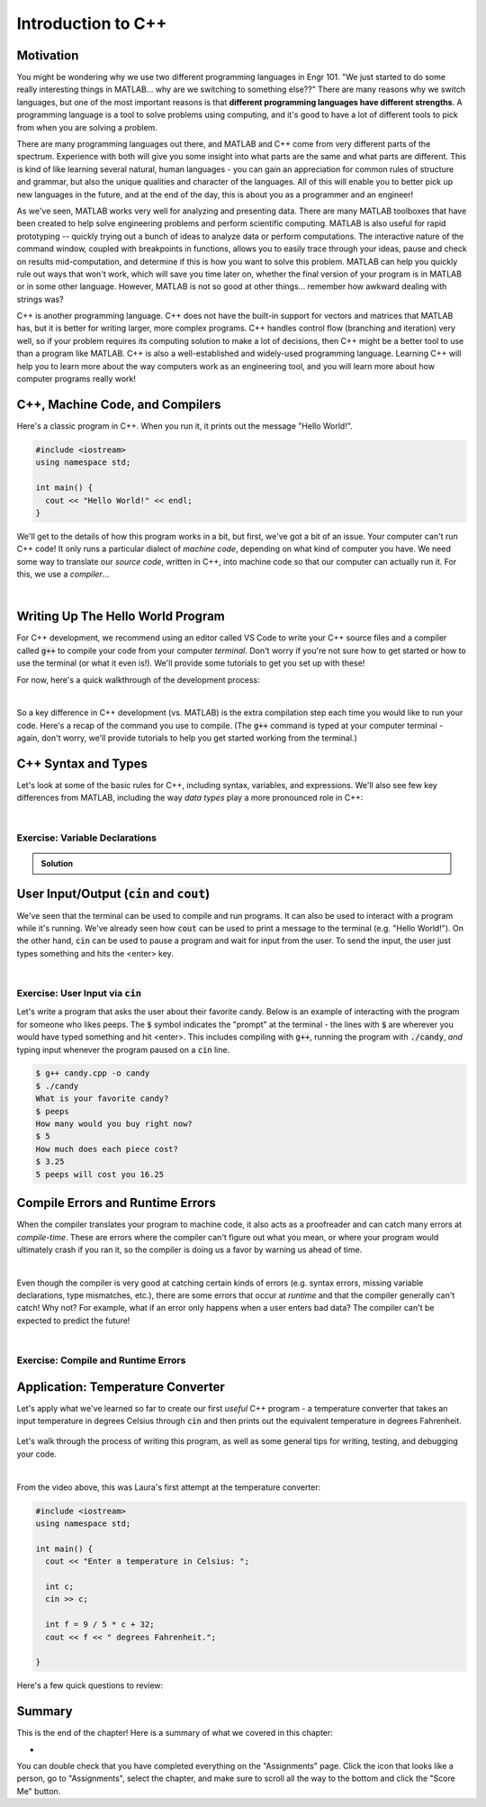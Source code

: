.. qnum::
   :prefix: Q
   :start: 1

.. raw:: html

   <link rel="stylesheet" href="../_static/common/css/matlab.css">
   <script src="../_static/common/js/common.js"></script>
   <script src="../_static/common/js/matcrab-exercises.bundle.js"></script>

===================
Introduction to C++
===================


^^^^^^^^^^
Motivation
^^^^^^^^^^
.. section 1


You might be wondering why we use two different programming languages in Engr 101. "We just started to do some really interesting things in MATLAB… why are we switching to something else??" There are many reasons why we switch languages, but one of the most important reasons is that **different programming languages have different strengths**. A programming language is a tool to solve problems using computing, and it's good to have a lot of different tools to pick from when you are solving a problem.

There are many programming languages out there, and MATLAB and C++ come from very different parts of the spectrum. Experience with both will give you some insight into what parts are the same and what parts are different. This is kind of like learning several natural, human languages - you can gain an appreciation for common rules of structure and grammar, but also the unique qualities and character of the languages. All of this will enable you to better pick up new languages in the future, and at the end of the day, this is about you as a programmer and an engineer! 

As we've seen, MATLAB works very well for analyzing and presenting data. There are many MATLAB toolboxes that have been created to help solve engineering problems and perform scientific computing. MATLAB is also useful for rapid prototyping -- quickly trying out a bunch of ideas to analyze data or perform computations. The interactive nature of the command window, coupled with breakpoints in functions, allows you to easily trace through your ideas, pause and check on results mid-computation, and determine if this is how you want to solve this problem. MATLAB can help you quickly rule out ways that won't work, which will save you time later on, whether the final version of your program is in MATLAB or in some other language. However, MATLAB is not so good at other things… remember how awkward dealing with strings was?

C++ is another programming language. C++ does not have the built-in support for vectors and matrices that MATLAB has, but it is better for writing larger, more complex programs. C++ handles control flow (branching and iteration) very well, so if your problem requires its computing solution to make a lot of decisions, then C++ might be a better tool to use than a program like MATLAB. C++ is also a well-established and widely-used programming language. Learning C++ will help you to learn more about the way computers work as an engineering tool, and you will learn more about how computer programs really work!

^^^^^^^^^^^^^^^^^^^^^^^^^^^^^^^^
C++, Machine Code, and Compilers
^^^^^^^^^^^^^^^^^^^^^^^^^^^^^^^^
.. section 2

Here's a classic program in C++. When you run it, it prints out the message "Hello World!".

.. code-block:: cpp

   #include <iostream>
   using namespace std;

   int main() {
     cout << "Hello World!" << endl;
   }

We'll get to the details of how this program works in a bit, but first, we've got a bit of an issue. Your computer can't run C++ code! It only runs a particular dialect of *machine code*, depending on what kind of computer you have. We need some way to translate our *source code*, written in C++, into machine code so that our computer can actually run it. For this, we use a *compiler*...

.. youtube:: IFeUJ15djBo
   :divid: ch11_02_vid_compilers
   :height: 315
   :width: 560
   :align: center

|

.. dragndrop:: ch11_02_ex_compiling
  :match_1: Compile|||Translate a source code file into an executable file (i.e. machine code).
  :match_2: Run|||Take an executable program file and actually run it on the computer.
  :match_3: Source Code|||Program code that someone might actually write to solve a problem.
  :match_4: Machine Code|||Code that can be exectued directly on a computer, but that is not generally human-friendly.
  :match_5: Interpreter|||A program that acts as an intermediary to run source code line-by-line (e.g. MATLAB).

  Match each term with its definition.

^^^^^^^^^^^^^^^^^^^^^^^^^^^^^^^^^^
Writing Up The Hello World Program
^^^^^^^^^^^^^^^^^^^^^^^^^^^^^^^^^^
.. section 3

For C++ development, we recommend using an editor called VS Code to write your C++ source files and a compiler called :code:`g++` to compile your code from your computer *terminal*. Don't worry if you're not sure how to get started or how to use the terminal (or what it even is!). We'll provide some tutorials to get you set up with these!

For now, here's a quick walkthrough of the development process:

.. youtube:: T5IhvQJsPps
   :divid: ch11_03_vid_cpp_first_program
   :height: 315
   :width: 560
   :align: center

|

So a key difference in C++ development (vs. MATLAB) is the extra compilation step each time you would like to run your code. Here's a recap of the command you use to compile. (The :code:`g++` command is typed at your computer terminal - again, don't worry, we'll provide tutorials to help you get started working from the terminal.)

.. figure:: img/cpp1.png
   :width: 500
   :align: center

   ..

   
.. figure:: img/cpp2.png
   :width: 500
   :align: center

   ..

.. ^^^^^^^^^^^^
.. Lobster TODO
.. ^^^^^^^^^^^^
.. section 4


^^^^^^^^^^^^^^^^^^^^
C++ Syntax and Types
^^^^^^^^^^^^^^^^^^^^
.. section 5

Let's look at some of the basic rules for C++, including syntax, variables, and expressions. We'll also see few key differences from MATLAB, including the way *data types* play a more pronounced role in C++:

.. youtube:: lLG5wqwLNT0
   :divid: ch11_05_vid_cpp_variables_and_types
   :height: 315
   :width: 560
   :align: center

|

-------------------------------
Exercise: Variable Declarations
-------------------------------

.. shortanswer:: ch11_05_ex_variable_declarations

   Consider this program:
   
   .. code-block:: cpp

      int main() {
  
        // print a greeting
        cout << "Let's make some variables!" << endl;
      
        // TODO: Declare some variables
      }

   Add some lines of code so that these five variables are declared and initialized:

   1. :code:`numPieces` -- an integer representing the number of pieces of candy you have (5)
   2. :code:`cost` -- a double representing the cost per piece of candy (3.25)
   3. :code:`name` -- a string representing the name of the candy ("peeps")
   4. :code:`category` -- a character representing the category of the candy
   5. :code:`isGood` -- a boolean representing whether the candy tastes good

   Paste your final program here:

.. admonition:: Solution

   .. reveal:: ch11_05_revealwt_varaible_declarations

      .. code-block:: cpp
      
         int main() {
   
           // print a greeting
           cout << "Let's make some variables!" << endl;
           
           // Declare some variables
           int numPieces = 5;
           double cost = 3.25;
           string name = "peeps";
           char category = 'K';
           bool isGood = false;
         }



^^^^^^^^^^^^^^^^^^^^^^^^^^^^^^^^^^^^^^^^^^^^^^^^
User Input/Output (:code:`cin` and :code:`cout`)
^^^^^^^^^^^^^^^^^^^^^^^^^^^^^^^^^^^^^^^^^^^^^^^^
.. section 6

We've seen that the terminal can be used to compile and run programs. It can also be used to interact with a program while it's running. We've already seen how :code:`cout` can be used to print a message to the terminal (e.g. "Hello World!"). On the other hand, :code:`cin` can be used to pause a program and wait for input from the user. To send the input, the user just types something and hits the <enter> key.

.. youtube:: BkWAf-G0d_U
   :divid: ch11_06_vid_cin_and_cout
   :height: 315
   :width: 560
   :align: center

|

------------------------------------
Exercise: User Input via :code:`cin`
------------------------------------

Let's write a program that asks the user about their favorite candy. Below is an example of interacting with the program for someone who likes peeps. The :code:`$` symbol indicates the "prompt" at the terminal - the lines with :code:`$` are wherever you would have typed something and hit <enter>. This includes compiling with :code:`g++`, running the program with :code:`./candy`, *and* typing input whenever the program paused on a :code:`cin` line.

.. code-block::

   $ g++ candy.cpp -o candy
   $ ./candy
   What is your favorite candy?
   $ peeps
   How many would you buy right now?
   $ 5
   How much does each piece cost?
   $ 3.25
   5 peeps will cost you 16.25

.. parsonsprob:: ch11_06_ex_cin_and_cout

   Arrange the lines of code below to write the program. Make sure to place the blocks at the right indentation levels!

   -----
   #include &lt;iostream&gt;
   =====
   using namespace std;
   =====
   int main()
   =====
   {
   =====
     cout << "What is your favorite candy?" << endl;
   =====
     string name;
     cin >> name;
   =====
     cout << "How many would you buy right now?" << endl;
   =====
     int numPieces;
     cin >> numPieces;
   =====
     cout << "How much does each piece cost?" << endl;
   =====
     double cost;
     cin >> cost;
   =====
     cout << numPieces << " " << name;
     cout << " will cost you " << numPieces * cost << endl;
   =====
   }
   =====

^^^^^^^^^^^^^^^^^^^^^^^^^^^^^^^^^
Compile Errors and Runtime Errors
^^^^^^^^^^^^^^^^^^^^^^^^^^^^^^^^^
.. section 7

When the compiler translates your program to machine code, it also acts as a proofreader and can catch many errors at *compile-time*. These are errors where the compiler can't figure out what you mean, or where your program would ultimately crash if you ran it, so the compiler is doing us a favor by warning us ahead of time.

.. youtube:: b_xL25S9qo0
   :divid: ch11_07_vid_compile_errors
   :height: 315
   :width: 560
   :align: center

|

Even though the compiler is very good at catching certain kinds of errors (e.g. syntax errors, missing variable declarations, type mismatches, etc.), there are some errors that occur at *runtime* and that the compiler generally can't catch! Why not? For example, what if an error only happens when a user enters bad data? The compiler can't be expected to predict the future!

.. youtube:: h-lRHUX-qwo
   :divid: ch11_07_vid_runtime_errors
   :height: 315
   :width: 560
   :align: center

|

------------------------------------
Exercise: Compile and Runtime Errors
------------------------------------

.. dragndrop:: ch11_07_ex_compiling
   :match_1: undeclared variable|||semantic error (compile-time error)
   :match_2: missing curly brace|||syntax error (compile-time error)
   :match_3: cannot divide by zero|||runtime error
   :match_4: string value cannot be assigned to an int variable|||type error (compile-time error)

   Match the error to which category of error it is.


^^^^^^^^^^^^^^^^^^^^^^^^^^^^^^^^^^
Application: Temperature Converter
^^^^^^^^^^^^^^^^^^^^^^^^^^^^^^^^^^
.. section 8

Let's apply what we've learned so far to create our first *useful* C++ program - a temperature converter that takes an input temperature in degrees Celsius through :code:`cin` and then prints out the equivalent temperature in degrees Fahrenheit.

.. figure:: img/tempConverter.png
   :width: 560
   :align: center

   ..

.. shortanswer:: ch11_08_ex_temperature_converter

   Include a draft program in the box below. Please don't worry too much about getting it exactly right, but take enough time to think through and attempt to solve the problem. Then, watch the video below.

Let's walk through the process of writing this program, as well as some general tips for writing, testing, and debugging your code.

.. youtube:: CGPk9xOOZas
   :divid: ch11_08_vid_temperature_converter
   :height: 315
   :width: 560
   :align: center

|

From the video above, this was Laura's first attempt at the temperature converter:

.. code-block:: cpp

   #include <iostream>
   using namespace std;

   int main() {
     cout << "Enter a temperature in Celsius: ";
   
     int c;
     cin >> c;

     int f = 9 / 5 * c + 32;
     cout << f << " degrees Fahrenheit.";

   }

Here's a few quick questions to review:

.. mchoice:: ch11_08_ex_temp_convert_debug_01
  :answer_a: True
  :answer_b: False
  :correct: a
  :feedback_a: Correct! Temperatures are a continuous variable, therefore we need to store the temperature in Celsius as a double, not an int.
  :feedback_b: Incorrect. Temperatures are a continuous variable, therefore we need to store the temperature in Celsius as a double, not an int.

  The :code:`c` variable should be declared as a :code:`double`.

.. mchoice:: ch11_08_ex_temp_convert_debug_02
  :answer_a: True
  :answer_b: False
  :correct: a
  :feedback_a: Correct! Temperatures are a continuous variable, therefore we need to store the temperature in Fahrenheit as a double, not an int.
  :feedback_b: Incorrect. Temperatures are a continuous variable, therefore we need to store the temperature in Fahrenheit as a double, not an int.

  The :code:`f` variable should be declared as a :code:`double`.

.. mchoice:: ch11_08_ex_temp_convert_debug_03
  :answer_a: True
  :answer_b: False
  :correct: b
  :feedback_a: Incorrect. Re-watch the video to find why this expression for f is not quite correct.
  :feedback_b: Correct! The 9 / 5 is evaluated as integer division because 9 and 5 are both integers. So 9 / 5 = 1.8, but only the integer part (the 1) is kept. Change 9 / 5 to 9.0 / 5.0 and we force the expression to do "regular division" which is what we want in this case.

  The calculation :code:`f = 9 / 5 * c + 32` works for all values of :code:`c` (the temperature in Celsius).

^^^^^^^^^^^^^^^^^^^^^^^^^^^^^^^^^^^^^^^^^^^^^^^^^^^^^^^
Summary
^^^^^^^^^^^^^^^^^^^^^^^^^^^^^^^^^^^^^^^^^^^^^^^^^^^^^^^

This is the end of the chapter! Here is a summary of what we covered in this chapter: 

* 

You can double check that you have completed everything on the "Assignments" page. Click the icon that looks like a person, go to "Assignments", select the chapter, and make sure to scroll all the way to the bottom and click the "Score Me" button.